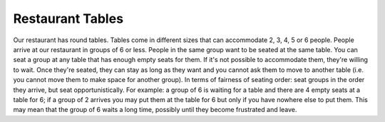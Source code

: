 =================
Restaurant Tables
=================

Our restaurant has round tables. Tables come in different sizes that can
accommodate 2, 3, 4, 5 or 6 people. People arrive at our restaurant in
groups of 6 or less. People in the same group want to be seated at the
same table. You can seat a group at any table that has enough empty seats
for them. If it's not possible to accommodate them, they're willing to wait.
Once they're seated, they can stay as long as they want and you cannot ask
them to move to another table (i.e. you cannot move them to make space for
another group).
In terms of fairness of seating order: seat groups in the order they arrive,
but seat opportunistically.
For example: a group of 6 is waiting for a table and there are 4 empty
seats at a table for 6; if a group of 2 arrives you may put them at the
table for 6 but only if you have nowhere else to put them. This may mean
that the group of 6 waits a long time, possibly until they become frustrated
and leave.